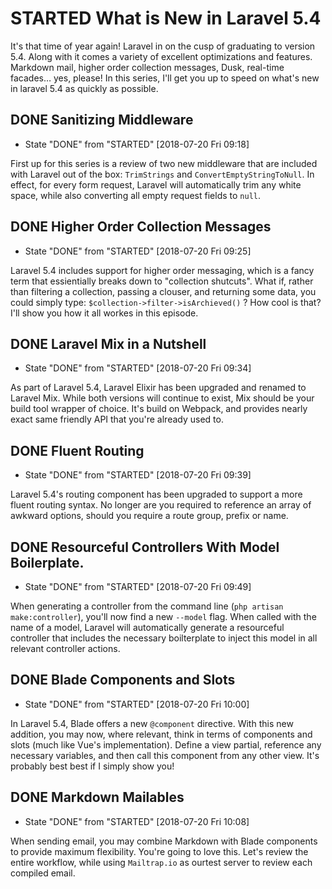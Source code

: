 * STARTED What is New in Laravel 5.4
 It's that time of year again! Laravel in on the cusp of graduating to version 5.4. Along with it comes a variety of excellent optimizations and features. Markdown mail, higher order collection messages, Dusk, real-time facades... yes, please! In this series, I'll get you up to speed on what's new in laravel 5.4 as quickly as possible.

** DONE Sanitizing Middleware
   CLOSED: [2018-07-20 Fri 09:18]
   - State "DONE"       from "STARTED"    [2018-07-20 Fri 09:18]
   First up for this series is a review of two new middleware that are included with Laravel out of the box: =TrimStrings= and =ConvertEmptyStringToNull=. In effect, for every form request, Laravel will automatically trim any white space, while also converting all empty request fields to =null=.

** DONE Higher Order Collection Messages
   CLOSED: [2018-07-20 Fri 09:25]
   - State "DONE"       from "STARTED"    [2018-07-20 Fri 09:25]
   Laravel 5.4 includes support for higher order messaging, which is a fancy term that essientially breaks down to "collection shutcuts". What if, rather than filtering a collection, passing a clouser, and returning some data, you could simply type: =$collection->filter->isArchieved()= ? How cool is that? I'll show you how it all workes in this episode.

** DONE Laravel Mix in a Nutshell
   CLOSED: [2018-07-20 Fri 09:34]
   - State "DONE"       from "STARTED"    [2018-07-20 Fri 09:34]
   As part of Laravel 5.4, Laravel Elixir has been upgraded and renamed to Laravel Mix. While both versions will continue to exist, Mix should be your build tool wrapper of choice. It's build on Webpack, and provides nearly exact same friendly API that you're already used to.

** DONE Fluent Routing
   CLOSED: [2018-07-20 Fri 09:39]
   - State "DONE"       from "STARTED"    [2018-07-20 Fri 09:39]
   Laravel 5.4's routing component has been upgraded to support a more fluent routing syntax. No longer are you required to reference an array of awkward options, should you require a route group, prefix or name.

** DONE Resourceful Controllers With Model Boilerplate.
   CLOSED: [2018-07-20 Fri 09:49]
   - State "DONE"       from "STARTED"    [2018-07-20 Fri 09:49]
   When generating a controller from the command line (=php artisan make:controller=), you'll now find a new =--model= flag. When called with the name of a model, Laravel will automatically generate a resourceful controller that includes the necessary boilterplate to inject this model in all relevant controller actions.

** DONE Blade Components and Slots
   CLOSED: [2018-07-20 Fri 10:00]
   - State "DONE"       from "STARTED"    [2018-07-20 Fri 10:00]
   In Laravel 5.4, Blade offers a new =@component= directive. With this new addition, you may now, where relevant, think in terms of components and slots (much like Vue's implementation). Define a view partial, reference any necessary variables, and then call this component from any other view. It's probably best best if I simply show you!

** DONE Markdown Mailables
   CLOSED: [2018-07-20 Fri 10:08]
   - State "DONE"       from "STARTED"    [2018-07-20 Fri 10:08]
   When sending email, you may combine Markdown with Blade components to provide maximum flexibility. You're going to love this. Let's review the entire workflow, while using =Mailtrap.io= as ourtest server to review each compiled email.
